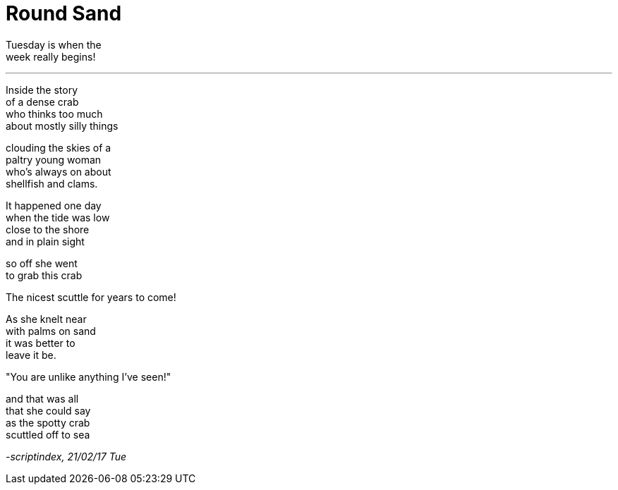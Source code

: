 = Round Sand
:hp-tags: poetry

Tuesday is when the +
week really begins! +

---

Inside the story +
of a dense crab +
who thinks too much +
about mostly silly things +

clouding the skies of a +
paltry young woman +
who's always on about +
shellfish and clams. +

It happened one day +
when the tide was low +
close to the shore +
and in plain sight

so off she went +
to grab this crab +

The nicest scuttle for years to come! +

As she knelt near +
with palms on sand +
it was better to +
leave it be. +

"You are unlike anything I've seen!" +

and that was all +
that she could say +
as the spotty crab +
scuttled off to sea

_-scriptindex, 21/02/17 Tue_